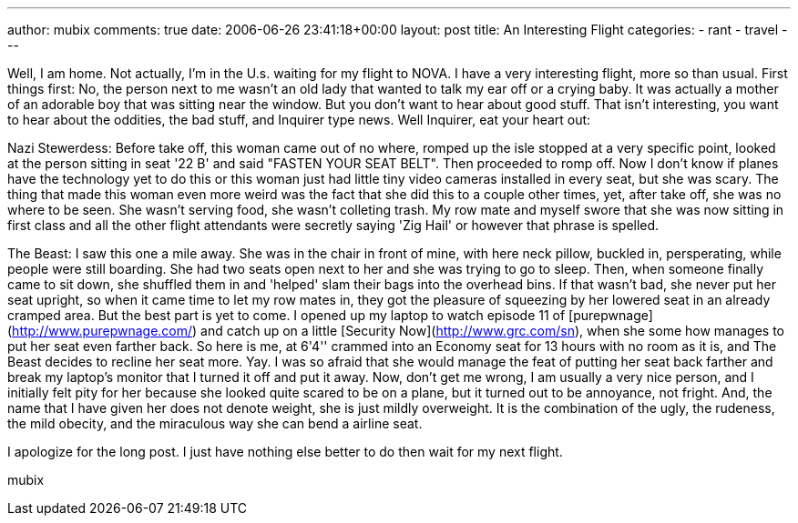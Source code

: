 ---
author: mubix
comments: true
date: 2006-06-26 23:41:18+00:00
layout: post
title: An Interesting Flight
categories:
- rant
- travel
---

Well, I am home. Not actually, I'm in the U.s. waiting for my flight to NOVA. I have a very interesting flight, more so than usual. First things first: No, the person next to me wasn't an old lady that wanted to talk my ear off or a crying baby. It was actually a mother of an adorable boy that was sitting near the window. But you don't want to hear about good stuff. That isn't interesting, you want to hear about the oddities, the bad stuff, and Inquirer type news. Well Inquirer, eat your heart out:  
  
Nazi Stewerdess: Before take off, this woman came out of no where, romped up the isle stopped at a very specific point, looked at the person sitting in seat '22 B' and said "FASTEN YOUR SEAT BELT". Then proceeded to romp off. Now I don't know if planes have the technology yet to do this or this woman just had little tiny video cameras installed in every seat, but she was scary. The thing that made this woman even more weird was the fact that she did this to a couple other times, yet, after take off, she was no where to be seen. She wasn't serving food, she wasn't colleting trash. My row mate and myself swore that she was now sitting in first class and all the other flight attendants were secretly saying 'Zig Hail' or however that phrase is spelled.  
  
The Beast: I saw this one a mile away. She was in the chair in front of mine, with here neck pillow, buckled in, persperating, while people were still boarding. She had two seats open next to her and she was trying to go to sleep. Then, when someone finally came to sit down, she shuffled them in and 'helped' slam their bags into the overhead bins. If that wasn't bad, she never put her seat upright, so when it came time to let my row mates in, they got the pleasure of squeezing by her lowered seat in an already cramped area. But the best part is yet to come. I opened up my laptop to watch episode 11 of [purepwnage](http://www.purepwnage.com/) and catch up on a little [Security Now](http://www.grc.com/sn), when she some how manages to put her seat even farther back. So here is me, at 6'4'' crammed into an Economy seat for 13 hours with no room as it is, and The Beast decides to recline her seat more. Yay. I was so afraid that she would manage the feat of putting her seat back farther and break my laptop's monitor that I turned it off and put it away. Now, don't get me wrong, I am usually a very nice person, and I initially felt pity for her because she looked quite scared to be on a plane, but it turned out to be annoyance, not fright. And, the name that I have given her does not denote weight, she is just mildly overweight. It is the combination of the ugly, the rudeness, the mild obecity, and the miraculous way she can bend a airline seat.  
  
I apologize for the long post. I just have nothing else better to do then wait for my next flight.  
  
mubix
